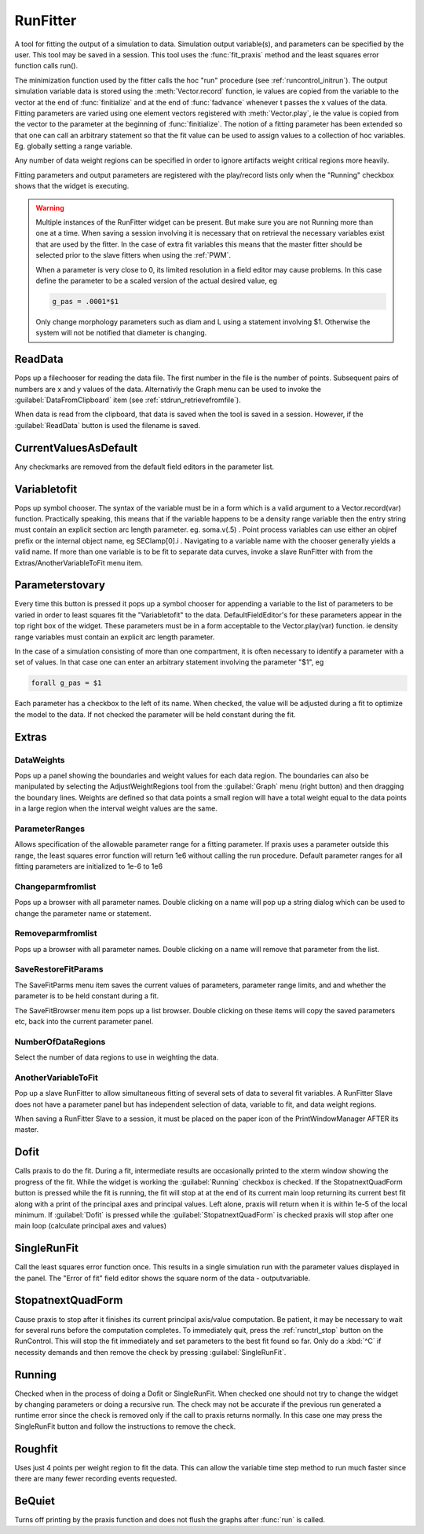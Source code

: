 .. _runfit:


RunFitter
---------

A tool for fitting the output of a simulation to data. 
Simulation output variable(s), and parameters can be specified by the user. 
This tool may be saved in a session. This tool uses the :func:`fit_praxis` 
method and the least squares error function calls run(). 
 
The minimization function used by the fitter calls the hoc "run" 
procedure (see :ref:`runcontrol_initrun`). 
The output simulation variable data is stored using the 
:meth:`Vector.record` function, ie values are copied from the variable to the 
vector at the end of :func:`finitialize` and at the end of :func:`fadvance` whenever 
t passes the x values of the data.  Fitting parameters are varied using 
one element vectors registered with :meth:`Vector.play`, ie the value is 
copied from the vector to the parameter at the beginning of 
:func:`finitialize`. The notion of a fitting parameter has been extended so 
that one can call an arbitrary statement so that the fit value can 
be used to assign values to a collection of hoc variables. Eg. 
globally setting a range variable. 
 
Any number of data weight regions can be specified in order to ignore 
artifacts weight critical regions more heavily. 
 
Fitting parameters and output parameters are 
registered with the play/record lists only when the "Running" checkbox shows 
that the widget is executing. 
     

.. warning::
    Multiple instances of the RunFitter widget can be present. But make sure 
    you are not Running more than one at a time. When saving a session involving 
    it is necessary that on retrieval the necessary variables exist that 
    are used by the fitter. In the case of extra fit variables this means 
    that the master fitter should be selected prior to the slave fitters 
    when using the :ref:`PWM`.
     
    When a parameter is very close to 0, its limited resolution in 
    a field editor may cause problems. In this case define 
    the parameter to be a scaled version of the actual desired value, eg 

    .. code-block::
        none

        g_pas = .0001*$1 

     
    Only change morphology parameters such as diam and L using a statement 
    involving $1. Otherwise the system will not be notified that diameter 
    is changing. 

     

ReadData
~~~~~~~~

Pops up a filechooser for reading the data file. The first number in the file is 
the number of points. Subsequent pairs of numbers are x and y values of 
the data. Alternativly the Graph menu can be used to invoke the 
:guilabel:`DataFromClipboard` item (see :ref:`stdrun_retrievefromfile`).
 
When data is read from the clipboard, that data is saved when the 
tool is saved in a session. However, if the :guilabel:`ReadData` button is used 
the filename is saved. 
     

CurrentValuesAsDefault
~~~~~~~~~~~~~~~~~~~~~~

Any checkmarks are removed from the default field editors in the 
parameter list. 

Variabletofit
~~~~~~~~~~~~~

Pops up symbol chooser. The syntax of the variable must be in a form which 
is a valid argument to a Vector.record(var) function. Practically speaking, 
this means that if the variable happens to be a density range variable then the 
entry string must contain an explicit section arc length parameter. eg. 
soma.v(.5) . Point process variables can use either an objref prefix or the 
internal object name, eg SEClamp[0].i . Navigating to a variable name 
with the chooser generally yields a valid name. If more than one variable 
is to be fit to separate data curves, invoke a slave RunFitter with 
from the Extras/AnotherVariableToFit menu item. 
     

Parameterstovary
~~~~~~~~~~~~~~~~

Every time this button is pressed it pops up a symbol chooser for appending 
a variable to the list of parameters to be varied in order to least 
squares fit the "Variabletofit" to the data. DefaultFieldEditor's for these 
parameters appear in the top right box of the widget. These parameters must 
be in a form acceptable to the Vector.play(var) function. ie density 
range variables must contain an explicit arc length parameter. 
 
In the case of a simulation consisting of more than one compartment, it 
is often necessary to identify a parameter with a set of values. In that 
case one can enter an arbitrary statement involving the parameter "$1", eg 

.. code-block::
    none

    forall g_pas = $1 

 
Each parameter has a checkbox to the left of its name. When checked, 
the value will be adjusted during a fit to optimize the model to the 
data. If not checked the parameter will be held constant during the 
fit. 
 

Extras
~~~~~~


DataWeights
===========

Pops up a panel showing the boundaries and weight values for each 
data region. The boundaries can also be manipulated by selecting the 
AdjustWeightRegions tool from the :guilabel:`Graph` menu (right button) and then 
dragging the boundary lines. Weights are defined so that data points 
a small region will have a total weight equal to the data points in 
a large region when the interval weight values are the same. 

ParameterRanges
===============

Allows specification of the allowable parameter range for a fitting parameter. 
If praxis uses a parameter outside this range, the least squares error function 
will return 1e6 without calling the run procedure. Default parameter ranges 
for all fitting parameters are initialized to 1e-6 to 1e6 
 

Changeparmfromlist
==================

Pops up a browser with all parameter names. Double clicking on a name 
will pop up a string dialog which can be used to change the parameter 
name or statement. 

Removeparmfromlist
==================

Pops up a browser with all parameter names. Double clicking on a name 
will remove that parameter from the list. 

SaveRestoreFitParams
====================

The SaveFitParms menu item 
saves the current values of parameters, parameter range limits, and 
and whether the parameter is to be held constant during a fit. 
 
The SaveFitBrowser menu item pops up a list browser. Double clicking 
on these items will copy the saved parameters etc, back into the current 
parameter panel. 
 

NumberOfDataRegions
===================

Select the number of data regions to use in weighting the data. 
 

AnotherVariableToFit
====================

Pop up a slave RunFitter to allow simultaneous fitting of several 
sets of data to several fit variables. A RunFitter Slave does not 
have a parameter panel but has independent selection of data, 
variable to fit, and data weight regions. 
 
When saving a RunFitter Slave to a session, it must be placed on the 
paper icon of the PrintWindowManager AFTER its master. 
 

Dofit
~~~~~

Calls praxis to do the fit. During a fit, intermediate results are 
occasionally printed to the xterm window showing the progress of the 
fit. While the widget is working the :guilabel:`Running` checkbox is checked. 
If the StopatnextQuadForm button is pressed while the fit is running, 
the fit will stop at at the end of its current main loop returning its 
current best fit along with a print of the principal axes and principal 
values. Left alone, praxis will return when it is within 1e-5 of the local 
minimum. If :guilabel:`Dofit` is pressed while the :guilabel:`StopatnextQuadForm` is checked 
praxis will stop after one main loop (calculate principal axes and values) 
 

SingleRunFit
~~~~~~~~~~~~

Call the least squares error function once. This results in a single 
simulation run with the parameter values displayed in the panel. The 
"Error of fit" field editor shows the square norm of the data - outputvariable. 
 

StopatnextQuadForm
~~~~~~~~~~~~~~~~~~

Cause praxis to stop after it finishes its current principal axis/value 
computation. Be patient, it may be necessary to wait for several runs 
before the computation completes. To immediately quit, press 
the :ref:`runctrl_stop` button on the RunControl. This will stop the fit immediately 
and set parameters to the best fit found so far. 
Only do a :kbd:`^C` if necessity demands and then 
remove the check by pressing :guilabel:`SingleRunFit`. 
 

Running
~~~~~~~

Checked when in the process of doing a Dofit or SingleRunFit. When checked 
one should not try to change the widget by changing parameters or doing 
a recursive run. The check may not be accurate if the previous run generated 
a runtime error since the check is removed only if the call to praxis 
returns normally. In this case one may press the SingleRunFit button and 
follow the instructions to remove the check. 
 

Roughfit
~~~~~~~~

Uses just 4 points per weight region to fit the data. This can 
allow the variable time step method to run much faster since there are 
many fewer recording events requested. 
 

BeQuiet
~~~~~~~

Turns off printing by the praxis function and does not flush 
the graphs after :func:`run` is called. 
 

